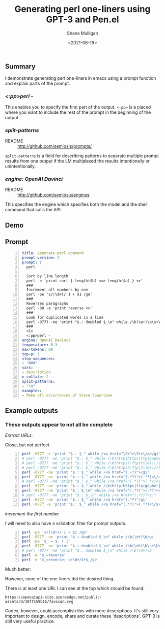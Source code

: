 #+LATEX_HEADER: \usepackage[margin=0.5in]{geometry}
#+OPTIONS: toc:nil

#+HUGO_BASE_DIR: /home/shane/var/smulliga/source/git/semiosis/semiosis-hugo
#+HUGO_SECTION: ./posts

#+TITLE: Generating perl one-liners using GPT-3 and Pen.el
#+DATE: <2021-08-18>
#+AUTHOR: Shane Mulligan
#+KEYWORDS: perl gpt openai pen

** Summary
I demonstrate generating perl one-liners in
emacs using a prompt function and explain
parts of the prompt.

*** /<:pp>perl -/
This enables you to specify the first part of
the output. =<:pp>= is a placed where you want
to include the rest of the prompt in the
beginning of the output.

*** /split-patterns/
+ README :: http://github.com/semiosis/prompts/

=split-patterns= is a field for describing
patterns to separate multiple prompt results
from one output if the LM multiplexed the
results intentionally or unintentionally.

*** /engine: OpenAI Davinci/
+ README :: http://github.com/semiosis/engines
This specifies the engine which specifies both the model and
the shell command that calls the API.

** Demo
#+BEGIN_EXPORT html
<!-- Play on asciinema.com -->
<!-- <a title="asciinema recording" href="https://asciinema.org/a/OVwCp9NF9YENgOHwuAu55iqxq" target="_blank"><img alt="asciinema recording" src="https://asciinema.org/a/OVwCp9NF9YENgOHwuAu55iqxq.svg" /></a> -->
<!-- Play on the blog -->
<script src="https://asciinema.org/a/OVwCp9NF9YENgOHwuAu55iqxq.js" id="asciicast-OVwCp9NF9YENgOHwuAu55iqxq" async></script>
#+END_EXPORT

** Prompt
#+BEGIN_SRC yaml -n :async :results verbatim code
  title: Generate perl command
  prompt-version: 2
  prompt: |
    perl
  
    Sort by line length
    perl -e 'print sort { length($b) <=> length($a) } <>'
    ###
    Increment all numbers by one
    perl -pe 's/(\d+)/ 1 + $1 /ge'
    ###
    Reverses paragraphs
    perl -00 -e 'print reverse <>'
    ###
    Look for duplicated words in a line
    perl -0777 -ne 'print "$.: doubled $_\n" while /\b(\w+)\b\s+\b\1\b/gi'
    ###
    <1>
    <:pp>perl -
  engine: OpenAI Davinci
  temperature: 0.3
  max-tokens: 60
  top-p: 1
  stop-sequences:
  - "###"
  vars:
  - description
  n-collate: 2
  split-patterns:
  - "\n"
  examples:
  - Make all occurrences of Steve lowercase
#+END_SRC

** Example outputs
*** These outputs appear to not all be complete

/Extract URLs/.

Close, but not perfect.

#+BEGIN_SRC bash -n :i bash :async :results verbatim code
  perl -0777 -e 'print "$.: $_" while /<a href="\S+">\S+<\/a>/gi'
  # perl -0777 -ne 'print "$.: $_" while /\b(http|https|ftp|gopher):\/\/[-a-z0-9+&@#\/%?=~_|!:,.;]*[-a-z0-9+&@#\/
  # perl -0777 -ne 'print "$.: $_" while /\b(https?|ftp|file):\/\/[-a-z0-9+&@#\/%?=~_|!:,.;]*[-a-z0-9+&@#\/%=~
  # perl -0777 -ne 'print "$.: $_" while /\b(https?|ftp|file)://[-a-z0-9+&@#\/%?=~_|!:,.;]*[-a-z0-9+&@#\/%=~
  perl -0777 -ne 'print "$.: $_" while /<a href="(.+?)">/gi'
  perl -0777 -ne 'print "$.: $_" while /<a href="(.*?)">(.*?)<\/a>/gi'
  # perl -0777 -ne 'print "$.: $_" while /<a href="(.*?)">(.*?)<\/a
  perl -0777 -ne 'print "$.: $_" while /\b(http|https|ftp|gopher|file|news|nntp):\b/gi'
  perl -0777 -ne 'print "$.: $_\n" while /<a href="(.*?)">(.*?)<\/a>/gi'
  # perl -0777 -ne 'print "$.: $_\n" while /<a href="(.*?)">(.*
  perl -0777 -ne 'print "$.: $_" while /<a href="(.*?)"/gi'
  perl -0777 -e 'print "$.: $_" while /<a href="(.*?)">(.*?)<\/a>/gi'
#+END_SRC

/increment the first number/

I will need to also have a validation filter for prompt outputs.

#+BEGIN_SRC bash -n :i bash :async :results verbatim code
  perl -pe 's/(\d+)/ 1 + $1 /ge'
  perl -0777 -ne 'print "$.: doubled $_\n" while /\b(\d+)\b/gi'
  perl -pe '$_ = $. + 1'
  perl -0777 -ne 'print "$.: doubled $_\n" while /\b(\d+)\b\s+\b\1\b/gi'
  # perl -0777 -ne 'print "$.: doubled $_\n" while /\b(\d+)\b
  perl -e '$_=reverse'
  perl -e '$_=reverse; s/\d+/1+$_/ge'
#+END_SRC

[[./pen-validator.png]]

Much better:

#+BEGIN_EXPORT html
<!-- Play on asciinema.com -->
<!-- <a title="asciinema recording" href="https://asciinema.org/a/xvKVmNG7nH1ZnzW7zYbpWJz09" target="_blank"><img alt="asciinema recording" src="https://asciinema.org/a/xvKVmNG7nH1ZnzW7zYbpWJz09.svg" /></a> -->
<!-- Play on the blog -->
<script src="https://asciinema.org/a/xvKVmNG7nH1ZnzW7zYbpWJz09.js" id="asciicast-xvKVmNG7nH1ZnzW7zYbpWJz09" async></script>
#+END_EXPORT

However, none of the one-liners did the
desired thing.

There is at least one URL I can see at the top
which should be found.

=https://openaiapi-site.azureedge.net/public-assets/d/19ff159b15/favicon.svg=

Codex, however, could accomplish this with
mere descriptions. It's still very important
to design, encode, share and curate these
'descriptions'. GPT-3 is still very useful
practice.